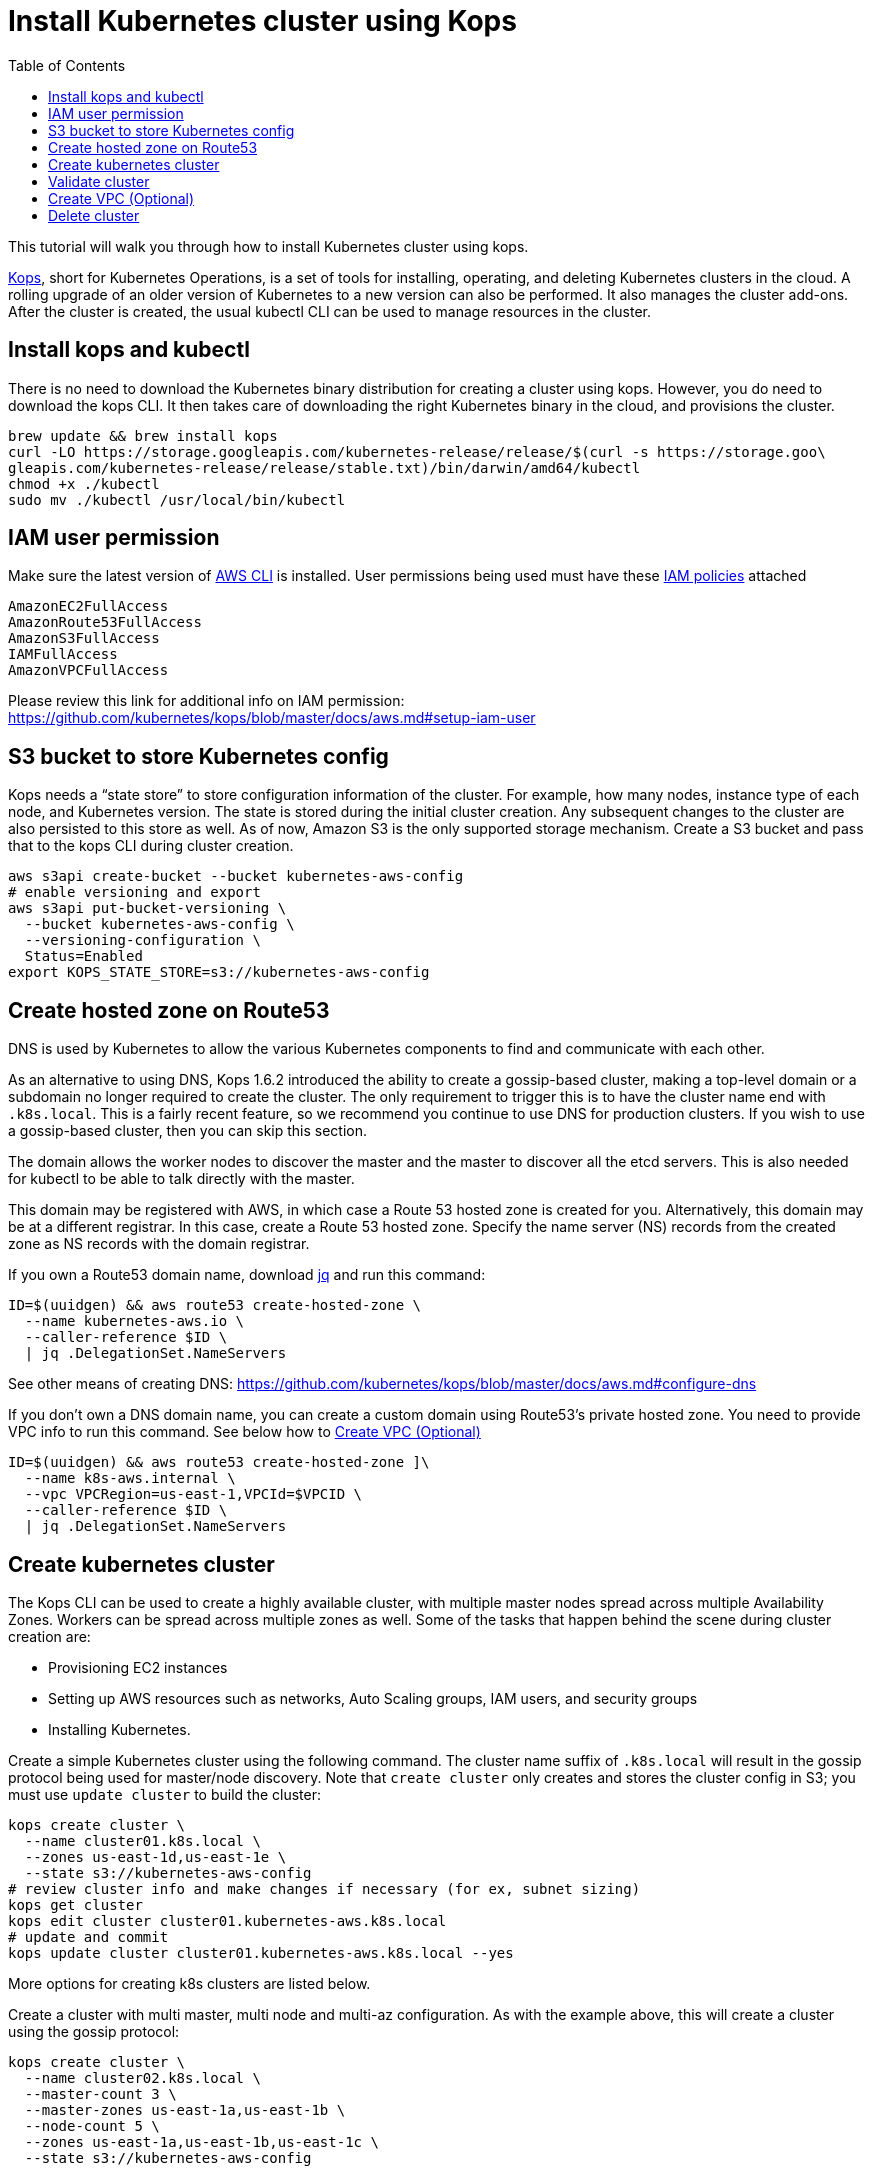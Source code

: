 = Install Kubernetes cluster using Kops
:toc:

This tutorial will walk you through how to install Kubernetes cluster using kops.

https://github.com/kubernetes/kops[Kops], short for Kubernetes Operations, is a set of tools for installing, operating, and deleting Kubernetes clusters in the cloud. A rolling upgrade of an older version of Kubernetes to a new version can also be performed. It also manages the cluster add-ons. After the cluster is created, the usual kubectl CLI can be used to manage resources in the cluster.

== Install kops and kubectl

There is no need to download the Kubernetes binary distribution for creating a cluster using kops. However, you do need to download the kops CLI. It then takes care of downloading the right Kubernetes binary in the cloud, and provisions the cluster.

    brew update && brew install kops
    curl -LO https://storage.googleapis.com/kubernetes-release/release/$(curl -s https://storage.goo\
    gleapis.com/kubernetes-release/release/stable.txt)/bin/darwin/amd64/kubectl
    chmod +x ./kubectl
    sudo mv ./kubectl /usr/local/bin/kubectl

== IAM user permission

Make sure the latest version of http://docs.aws.amazon.com/cli/latest/userguide/installing.html[AWS CLI]
is installed. User permissions being used must have these http://docs.aws.amazon.com/IAM/latest/UserGuide/reference_policies.html[IAM policies] attached

    AmazonEC2FullAccess
    AmazonRoute53FullAccess
    AmazonS3FullAccess
    IAMFullAccess
    AmazonVPCFullAccess

Please review this link for additional info on IAM permission:
https://github.com/kubernetes/kops/blob/master/docs/aws.md#setup-iam-user

== S3 bucket to store Kubernetes config

Kops needs a “state store” to store configuration information of the cluster.  For example, how many nodes, instance type of each node, and Kubernetes version. The state is stored during the initial cluster creation. Any subsequent changes to the cluster are also persisted to this store as well. As of now, Amazon S3 is the only supported storage mechanism. Create a S3 bucket and pass that to the kops CLI during cluster creation.

    aws s3api create-bucket --bucket kubernetes-aws-config
    # enable versioning and export
    aws s3api put-bucket-versioning \
      --bucket kubernetes-aws-config \
      --versioning-configuration \
      Status=Enabled
    export KOPS_STATE_STORE=s3://kubernetes-aws-config

== Create hosted zone on Route53

DNS is used by Kubernetes to allow the various Kubernetes components to find and communicate with each other.

As an alternative to using DNS, Kops 1.6.2 introduced the ability to create a gossip-based cluster, making a top-level domain or a subdomain no longer required to create the cluster. The only requirement to trigger this is to have the cluster name end with `.k8s.local`. This is a fairly recent feature, so we recommend you continue to use DNS for production clusters. If you wish to use a gossip-based cluster, then you can skip this section.

The domain allows the worker nodes to discover the master and the master to discover all the etcd servers. This is also needed for kubectl to be able to talk directly with the master.

This domain may be registered with AWS, in which case a Route 53 hosted zone is created for you. Alternatively, this domain may be at a different registrar. In this case, create a Route 53 hosted zone. Specify the name server (NS) records from the created zone as NS records with the domain registrar.

If you own a Route53 domain name, download https://github.com/stedolan/jq/wiki/Installation[jq]
and run this command:

    ID=$(uuidgen) && aws route53 create-hosted-zone \
      --name kubernetes-aws.io \
      --caller-reference $ID \
      | jq .DelegationSet.NameServers

See other means of creating DNS: https://github.com/kubernetes/kops/blob/master/docs/aws.md#configure-dns

If you don't own a DNS domain name, you can create a custom domain using Route53's private hosted zone.
You need to provide VPC info to run this command. See below how to <<Create VPC (Optional)>>

    ID=$(uuidgen) && aws route53 create-hosted-zone ]\
      --name k8s-aws.internal \
      --vpc VPCRegion=us-east-1,VPCId=$VPCID \
      --caller-reference $ID \
      | jq .DelegationSet.NameServers

== Create kubernetes cluster

The Kops CLI can be used to create a highly available cluster, with multiple master nodes spread across multiple Availability Zones. Workers can be spread across multiple zones as well. Some of the tasks that happen behind the scene during cluster creation are:

- Provisioning EC2 instances
- Setting up AWS resources such as networks, Auto Scaling groups, IAM users, and security groups
- Installing Kubernetes.

Create a simple Kubernetes cluster using the following command. The cluster name suffix of `.k8s.local` will result in the gossip protocol being used for master/node discovery. Note that `create cluster` only creates and stores the cluster config in S3; you must use `update cluster` to build the cluster:

    kops create cluster \
      --name cluster01.k8s.local \
      --zones us-east-1d,us-east-1e \
      --state s3://kubernetes-aws-config
    # review cluster info and make changes if necessary (for ex, subnet sizing)
    kops get cluster
    kops edit cluster cluster01.kubernetes-aws.k8s.local
    # update and commit
    kops update cluster cluster01.kubernetes-aws.k8s.local --yes

More options for creating k8s clusters are listed below.

Create a cluster with multi master, multi node and multi-az configuration. As with the example above, this will create a cluster using the gossip protocol:

    kops create cluster \
      --name cluster02.k8s.local \
      --master-count 3 \
      --master-zones us-east-1a,us-east-1b \
      --node-count 5 \
      --zones us-east-1a,us-east-1b,us-east-1c \
      --state s3://kubernetes-aws-config

Create a cluster with Route53 private hosted zone and VPC. For this to work you must have created the Route53 private host zone, as explained link:../cluster-install#create-hosted-zone-on-route53[above]:

    kops create cluster \
      --dns private \
      --name cluster03.k8s-aws.internal \
      --zones us-east-1a,us-east-1b \
      --state s3://kubernetes-aws-config \
      --vpc $VPCID \
      --network-cidr 10.1.0.0/16 \
      --ssh-public-key $mypubkey

== Validate cluster

    kops validate cluster --name cluster03.k8s-aws.internal

The following is the output for cluster with 3 master nodes and 6 worker nodes using Route53
    private hosted zone

    Using cluster from kubectl context: cluster03.k8s-aws.internal
    Validating cluster cluster03.k8s-aws.internal
    INSTANCE GROUPS
    NAME			ROLE	MACHINETYPE	MIN	MAX	SUBNETS
    master-us-east-1a-1	Master	m3.medium	1	1	us-east-1a
    master-us-east-1a-2	Master	m3.medium	1	1	us-east-1a
    master-us-east-1b-1	Master	m3.medium	1	1	us-east-1b
    nodes			Node	t2.medium	6	6	us-east-1a,us-east-1b,us-east-1c

    NODE STATUS
    NAME				ROLE	READY
    ip-10-10-105-101.ec2.internal	node	True
    ip-10-10-127-80.ec2.internal	node	True
    ip-10-10-33-192.ec2.internal	master	True
    ip-10-10-36-230.ec2.internal	master	True
    ip-10-10-45-69.ec2.internal	node	True
    ip-10-10-51-111.ec2.internal	node	True
    ip-10-10-71-96.ec2.internal	node	True
    ip-10-10-87-59.ec2.internal	node	True
    ip-10-10-93-160.ec2.internal	master	True
    Your cluster cluster03.k8s-aws.internal is ready

TIP: You may need to add cluster API endpoints into your hosts file (/etc/hosts) if you use Route53
private hosted zone along with VPC option.

== Create VPC (Optional)

     VPCID=`aws ec2 create-vpc --cidr-block 10.1.0.0/16 --region us-east-1 --query 'Vpc.VpcId' --output text`
     # modify dns hostname resolution for the VPC
     aws ec2 modify-vpc-attribute --vpc-id $VPCID --enable-dns-hostnames "{\"Value\":true}"
     # create internet gateway and attach it to VPC
     IGW=`aws ec2 create-internet-gateway --region us-east-1 --query 'InternetGateway.InternetGatewayId' --output text`
     aws ec2 attach-internet-gateway --internet $IGW --vpc $VPCID --region us-east-1

== Delete cluster

    kops delete cluster \
      cluster03.k8s-aws.internal \
      --state s3://kubernetes-aws-config \
      --yes
    # Find Route53 hosted zone ID from the console or via CLI and delete hosted zone
    aws route53 delete-hosted-zone --id Z1234567890ABC
    # Delete VPC if you created earlier
    aws ec2 detach-internet-gateway --internet $IGW --vpc $VPCID --region us-east-1
    aws ec2 delete-internet-gateway --internet-gateway-id $IGW
    aws ec2 delete-vpc --vpc-id $VPCID

